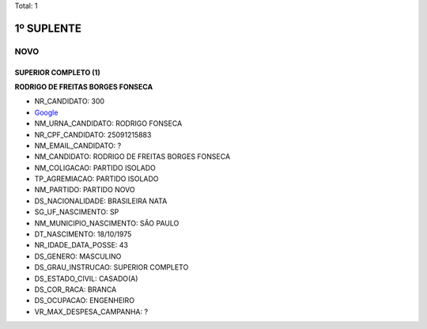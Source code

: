 Total: 1

1º SUPLENTE
===========

NOVO
----

SUPERIOR COMPLETO (1)
.....................

**RODRIGO DE FREITAS BORGES FONSECA**

- NR_CANDIDATO: 300
- `Google <https://www.google.com/search?q=RODRIGO+DE+FREITAS+BORGES+FONSECA>`_
- NM_URNA_CANDIDATO: RODRIGO FONSECA
- NR_CPF_CANDIDATO: 25091215883
- NM_EMAIL_CANDIDATO: ?
- NM_CANDIDATO: RODRIGO DE FREITAS BORGES FONSECA
- NM_COLIGACAO: PARTIDO ISOLADO
- TP_AGREMIACAO: PARTIDO ISOLADO
- NM_PARTIDO: PARTIDO NOVO
- DS_NACIONALIDADE: BRASILEIRA NATA
- SG_UF_NASCIMENTO: SP
- NM_MUNICIPIO_NASCIMENTO: SÃO PAULO
- DT_NASCIMENTO: 18/10/1975
- NR_IDADE_DATA_POSSE: 43
- DS_GENERO: MASCULINO
- DS_GRAU_INSTRUCAO: SUPERIOR COMPLETO
- DS_ESTADO_CIVIL: CASADO(A)
- DS_COR_RACA: BRANCA
- DS_OCUPACAO: ENGENHEIRO
- VR_MAX_DESPESA_CAMPANHA: ?

